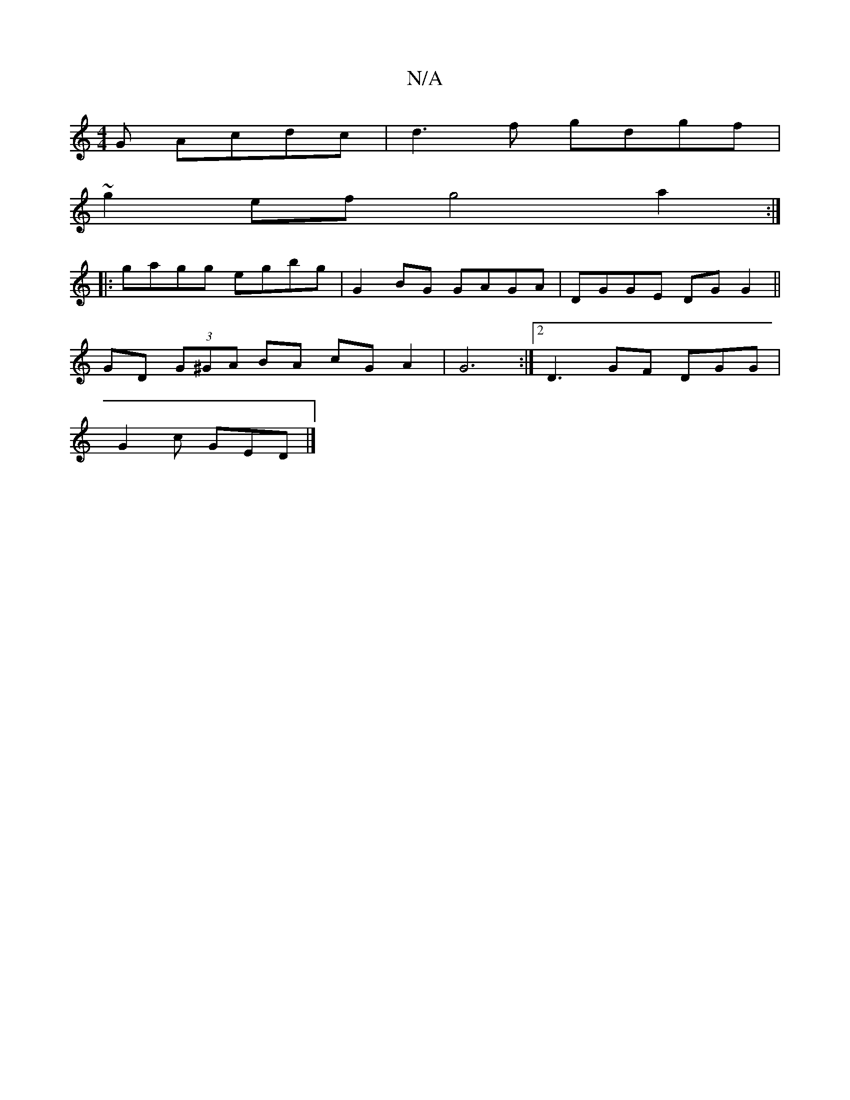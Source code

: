 X:1
T:N/A
M:4/4
R:N/A
K:Cmajor
G Acdc|d3f gdgf |
~g2ef g4 a2 :|
|:gagg egbg | G2 BG GAGA | DGGE DG G2 ||
GD (3G^GA BA cG A2| G6 :|[2 D3 GF DGG|
G2c GED |]

B2 G2 G2 GF | FDEF G3 :|
|:
|: GAB AGA BAG|AF/A/G FGA BAG F2A cAG G2-GAe fe